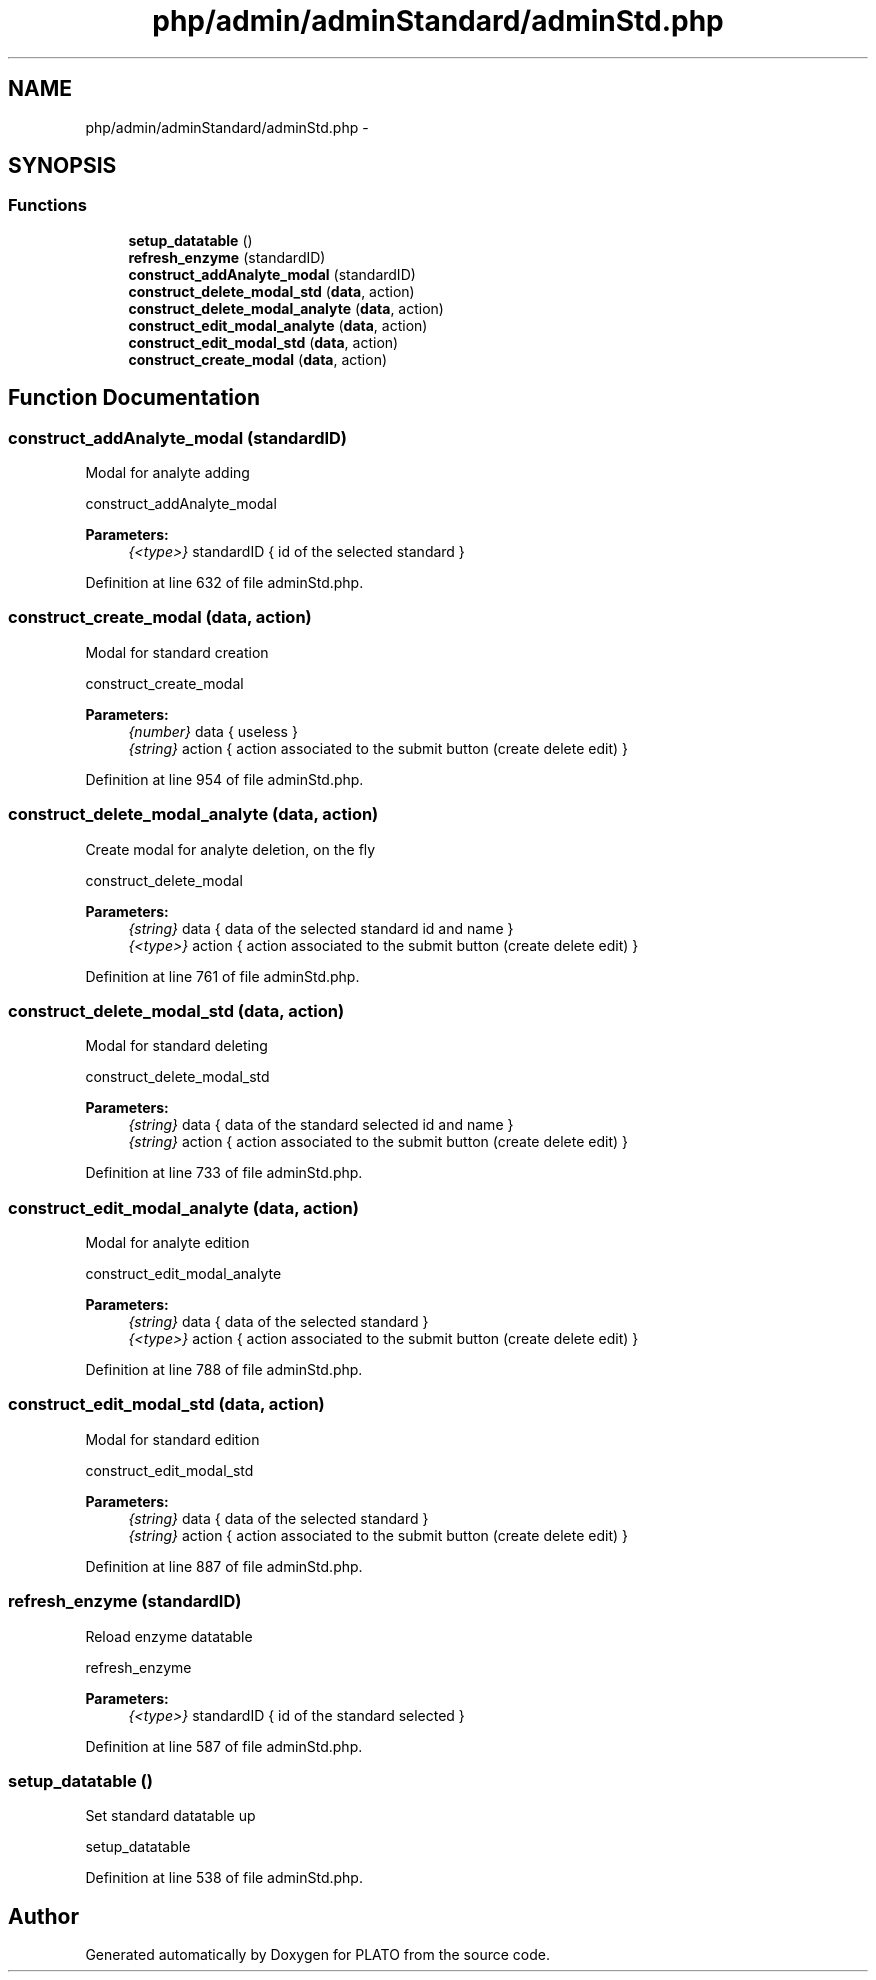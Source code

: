 .TH "php/admin/adminStandard/adminStd.php" 3 "Wed Nov 30 2016" "Version V2.0" "PLATO" \" -*- nroff -*-
.ad l
.nh
.SH NAME
php/admin/adminStandard/adminStd.php \- 
.SH SYNOPSIS
.br
.PP
.SS "Functions"

.in +1c
.ti -1c
.RI "\fBsetup_datatable\fP ()"
.br
.ti -1c
.RI "\fBrefresh_enzyme\fP (standardID)"
.br
.ti -1c
.RI "\fBconstruct_addAnalyte_modal\fP (standardID)"
.br
.ti -1c
.RI "\fBconstruct_delete_modal_std\fP (\fBdata\fP, action)"
.br
.ti -1c
.RI "\fBconstruct_delete_modal_analyte\fP (\fBdata\fP, action)"
.br
.ti -1c
.RI "\fBconstruct_edit_modal_analyte\fP (\fBdata\fP, action)"
.br
.ti -1c
.RI "\fBconstruct_edit_modal_std\fP (\fBdata\fP, action)"
.br
.ti -1c
.RI "\fBconstruct_create_modal\fP (\fBdata\fP, action)"
.br
.in -1c
.SH "Function Documentation"
.PP 
.SS "construct_addAnalyte_modal (standardID)"
Modal for analyte adding
.PP
construct_addAnalyte_modal 
.PP
\fBParameters:\fP
.RS 4
\fI{<type>}\fP standardID { id of the selected standard } 
.RE
.PP

.PP
Definition at line 632 of file adminStd\&.php\&.
.SS "construct_create_modal (\fBdata\fP, action)"
Modal for standard creation
.PP
construct_create_modal 
.PP
\fBParameters:\fP
.RS 4
\fI{number}\fP data { useless } 
.br
\fI{string}\fP action { action associated to the submit button (create delete edit) } 
.RE
.PP

.PP
Definition at line 954 of file adminStd\&.php\&.
.SS "construct_delete_modal_analyte (\fBdata\fP, action)"
Create modal for analyte deletion, on the fly
.PP
construct_delete_modal 
.PP
\fBParameters:\fP
.RS 4
\fI{string}\fP data { data of the selected standard id and name } 
.br
\fI{<type>}\fP action { action associated to the submit button (create delete edit) } 
.RE
.PP

.PP
Definition at line 761 of file adminStd\&.php\&.
.SS "construct_delete_modal_std (\fBdata\fP, action)"
Modal for standard deleting
.PP
construct_delete_modal_std 
.PP
\fBParameters:\fP
.RS 4
\fI{string}\fP data { data of the standard selected id and name } 
.br
\fI{string}\fP action { action associated to the submit button (create delete edit) } 
.RE
.PP

.PP
Definition at line 733 of file adminStd\&.php\&.
.SS "construct_edit_modal_analyte (\fBdata\fP, action)"
Modal for analyte edition
.PP
construct_edit_modal_analyte 
.PP
\fBParameters:\fP
.RS 4
\fI{string}\fP data { data of the selected standard } 
.br
\fI{<type>}\fP action { action associated to the submit button (create delete edit) } 
.RE
.PP

.PP
Definition at line 788 of file adminStd\&.php\&.
.SS "construct_edit_modal_std (\fBdata\fP, action)"
Modal for standard edition
.PP
construct_edit_modal_std 
.PP
\fBParameters:\fP
.RS 4
\fI{string}\fP data { data of the selected standard } 
.br
\fI{string}\fP action { action associated to the submit button (create delete edit) } 
.RE
.PP

.PP
Definition at line 887 of file adminStd\&.php\&.
.SS "refresh_enzyme (standardID)"
Reload enzyme datatable
.PP
refresh_enzyme 
.PP
\fBParameters:\fP
.RS 4
\fI{<type>}\fP standardID { id of the standard selected } 
.RE
.PP

.PP
Definition at line 587 of file adminStd\&.php\&.
.SS "setup_datatable ()"
Set standard datatable up
.PP
setup_datatable 
.PP
Definition at line 538 of file adminStd\&.php\&.
.SH "Author"
.PP 
Generated automatically by Doxygen for PLATO from the source code\&.
